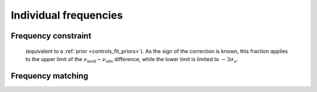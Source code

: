 .. _methods_freqs.rst:

Individual frequencies
======================



.. _methods_freqs_dnufrac:

Frequency constraint
--------------------
 (equivalent to a :ref:`prior <controls_fit_priors>`). As the sign of the correction is known, this fraction applies to the upper limit of the :math:`\nu_\text{mod} - \nu_\text{obs}` difference, while the lower limit is limited to :math:`-3\sigma_\nu`.

.. _methods_freqs_matching:

Frequency matching
------------------
